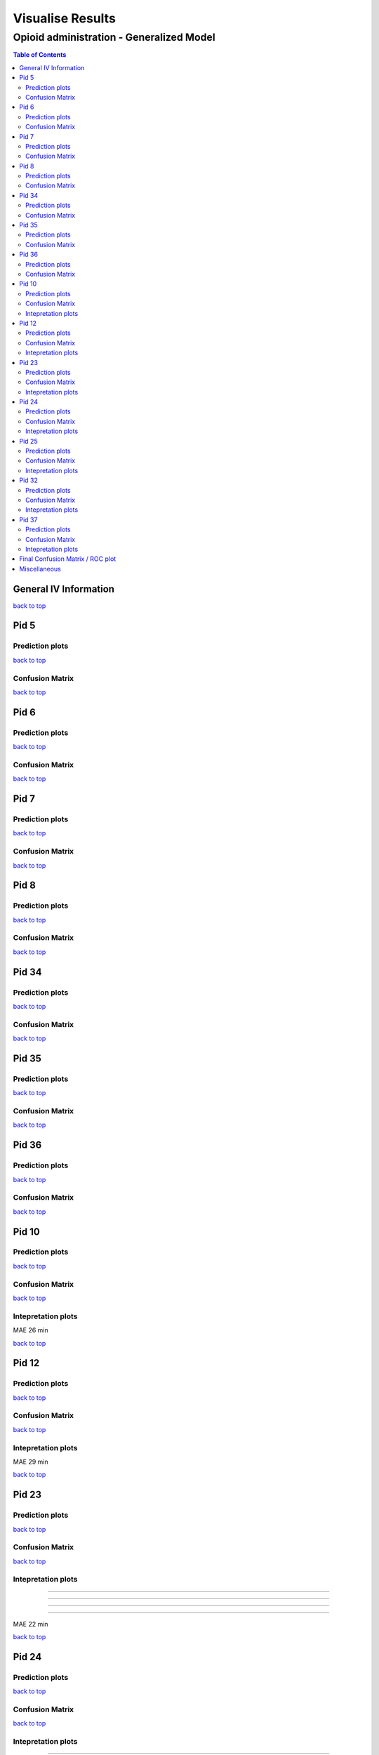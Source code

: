 ===================
Visualise Results
===================
.. _top:

------------------
Opioid administration - Generalized Model
------------------
.. contents:: Table of Contents
   :local:
   :depth: 2


General IV Information
===========

.. image:: Generalized_model/drug_type_data.png
	:align: right

.. image:: Generalized_model/subject_drug_data.png
	:align: right


`back to top <#top>`_


Pid 5
===========

Prediction plots
--------------------------


.. image:: Generalized_model/pid5/5_0.png
	:align: right

.. image:: Generalized_model/pid5/5_1.png
	:align: right

.. image:: Generalized_model/pid5/5_2.png
	:align: right

.. image:: Generalized_model/pid5/5_3.png
	:align: right

.. image:: Generalized_model/pid5/5_4.png
	:align: right

.. image:: Generalized_model/pid5/5_5.png
	:align: right

.. image:: Generalized_model/pid5/5_6.png
	:align: right

.. image:: Generalized_model/pid5/5_7.png
	:align: right

.. image:: Generalized_model/pid5/5_8.png
	:align: right

`back to top <#top>`_


Confusion Matrix
--------------------------

.. image:: Generalized_model/pid5/normalized_confusion_matrix.png
	:align: right


.. image:: Generalized_model/pid5/unnormalized_confusion_matrix.png
	:align: right


`back to top <#top>`_



Pid 6
===========
Prediction plots
--------------------------


.. image:: Generalized_model/pid6/6_0.png
	:align: right

.. image:: Generalized_model/pid6/6_1.png
	:align: right

.. image:: Generalized_model/pid6/6_2.png
	:align: right

.. image:: Generalized_model/pid6/6_3.png
	:align: right

.. image:: Generalized_model/pid6/6_4.png
	:align: right

.. image:: Generalized_model/pid6/6_5.png
	:align: right

`back to top <#top>`_

Confusion Matrix
--------------------------

.. image:: Generalized_model/pid6/normalized_confusion_matrix.png
	:align: right


.. image:: Generalized_model/pid6/unnormalized_confusion_matrix.png
	:align: right


`back to top <#top>`_

Pid 7
===========
Prediction plots
--------------------------


.. image:: Generalized_model/pid7/7_0.png
	:align: right

.. image:: Generalized_model/pid7/7_1.png
	:align: right

.. image:: Generalized_model/pid7/7_2.png
	:align: right

.. image:: Generalized_model/pid7/7_3.png
	:align: right

.. image:: Generalized_model/pid7/7_4.png
	:align: right


`back to top <#top>`_


Confusion Matrix
--------------------------

.. image:: Generalized_model/pid7/normalized_confusion_matrix.png
	:align: right


.. image:: Generalized_model/pid7/unnormalized_confusion_matrix.png
	:align: right


`back to top <#top>`_


Pid 8
===========
Prediction plots
--------------------------


.. image:: Generalized_model/pid8/8_0.png
	:align: right

.. image:: Generalized_model/pid8/8_1.png
	:align: right

.. image:: Generalized_model/pid8/8_2.png
	:align: right

.. image:: Generalized_model/pid8/8_3.png
	:align: right

.. image:: Generalized_model/pid8/8_4.png
	:align: right


`back to top <#top>`_


Confusion Matrix
--------------------------

.. image:: Generalized_model/pid8/normalized_confusion_matrix.png
	:align: right


.. image:: Generalized_model/pid8/unnormalized_confusion_matrix.png
	:align: right


`back to top <#top>`_

Pid 34
===========
Prediction plots
--------------------------


.. image:: Generalized_model/pid34/34_0.png
	:align: right

.. image:: Generalized_model/pid34/34_1.png
	:align: right

.. image:: Generalized_model/pid34/34_2.png
	:align: right

`back to top <#top>`_





Confusion Matrix
--------------------------

.. image:: Generalized_model/pid34/normalized_confusion_matrix.png
	:align: right


.. image:: Generalized_model/pid34/unnormalized_confusion_matrix.png
	:align: right


`back to top <#top>`_

Pid 35
===========
Prediction plots
--------------------------


.. image:: Generalized_model/pid35/35_0.png
	:align: right

.. image:: Generalized_model/pid35/35_1.png
	:align: right

.. image:: Generalized_model/pid35/35_2.png
	:align: right

`back to top <#top>`_




Confusion Matrix
--------------------------

.. image:: Generalized_model/pid35/normalized_confusion_matrix.png
	:align: right


.. image:: Generalized_model/pid35/unnormalized_confusion_matrix.png
	:align: right


`back to top <#top>`_



Pid 36
===========
Prediction plots
--------------------------


.. image:: Generalized_model/pid36/36_0.png
	:align: right

.. image:: Generalized_model/pid36/36_1.png
	:align: right

.. image:: Generalized_model/pid36/36_2.png
	:align: right

.. image:: Generalized_model/pid36/36_3.png
	:align: right


`back to top <#top>`_



Confusion Matrix
--------------------------

.. image:: Generalized_model/pid36/normalized_confusion_matrix.png
	:align: right


.. image:: Generalized_model/pid36/unnormalized_confusion_matrix.png
	:align: right


`back to top <#top>`_

Pid 10
===========

Prediction plots
--------------------------


.. image:: Generalized_model/pid10/10_day0.png
	:align: right

.. image:: Generalized_model/pid10/10_day1.png
	:align: right



`back to top <#top>`_

Confusion Matrix
--------------------------

.. image:: Generalized_model/pid10/normalized_confusion_matrix.png
	:align: right


.. image:: Generalized_model/pid10/unnormalized_confusion_matrix.png
	:align: right


`back to top <#top>`_

Intepretation	 plots
--------------------------

.. image:: Generalized_model/pid10/10_7.png
	:align: right

.. image:: Generalized_model/pid10/10_8.png
	:align: right

MAE 26 min

`back to top <#top>`_

Pid 12
===========

Prediction plots
--------------------------


.. image:: Generalized_model/pid12/12_day1.png
	:align: right

.. image:: Generalized_model/pid12/12_day2.png
	:align: right



`back to top <#top>`_

Confusion Matrix
--------------------------

.. image:: Generalized_model/pid12/normalized_confusion_matrix.png
	:align: right


.. image:: Generalized_model/pid12/unnormalized_confusion_matrix.png
	:align: right


`back to top <#top>`_


Intepretation	 plots
--------------------------

.. image:: Generalized_model/pid12/12_0.png
	:align: right

.. image:: Generalized_model/pid12/12_13.png
	:align: right

.. image:: Generalized_model/pid12/12_7.png
	:align: right

MAE 29 min

`back to top <#top>`_


Pid 23
===========


Prediction plots
--------------------------


.. image:: Generalized_model/pid23/23_day0.png
	:align: right

.. image:: Generalized_model/pid23/23_day1.png
	:align: right

.. image:: Generalized_model/pid23/23_day2.png
	:align: right

.. image:: Generalized_model/pid23/23_day3.png
	:align: right

`back to top <#top>`_

Confusion Matrix
--------------------------

.. image:: Generalized_model/pid23/normalized_confusion_matrix.png
	:align: right


.. image:: Generalized_model/pid23/unnormalized_confusion_matrix.png
	:align: right


`back to top <#top>`_


Intepretation	 plots
--------------------------

.. image:: Generalized_model/pid23/23_5.png
	:align: right

____

.. image:: Generalized_model/pid23/23_24.png
	:align: right
____

.. image:: Generalized_model/pid23/23_13.png
	:align: right
____

.. image:: Generalized_model/pid23/23_10.png
	:align: right
____

MAE 22 min

`back to top <#top>`_


Pid 24
===========

Prediction plots
--------------------------


.. image:: Generalized_model/pid24/24_day1.png
	:align: right

.. image:: Generalized_model/pid24/24_day2.png
	:align: right



`back to top <#top>`_

Confusion Matrix
--------------------------

.. image:: Generalized_model/pid24/normalized_confusion_matrix.png
	:align: right


.. image:: Generalized_model/pid24/unnormalized_confusion_matrix.png
	:align: right


`back to top <#top>`_

Intepretation	 plots
--------------------------

.. image:: Generalized_model/pid24/24_6.png
	:align: right

____

.. image:: Generalized_model/pid24/24_5.png
	:align: right



MAE 21 min

`back to top <#top>`_



Pid 25
===========

Prediction plots
--------------------------


.. image:: Generalized_model/pid25/25_day0.png
	:align: right

.. image:: Generalized_model/pid25/25_day1.png
	:align: right

.. image:: Generalized_model/pid25/25_day2.png
	:align: right



`back to top <#top>`_

Confusion Matrix
--------------------------

.. image:: Generalized_model/pid25/normalized_confusion_matrix.png
	:align: right


.. image:: Generalized_model/pid25/unnormalized_confusion_matrix.png
	:align: right


`back to top <#top>`_

Intepretation	 plots
--------------------------

.. image:: Generalized_model/pid25/25_10.png
	:align: right

____

.. image:: Generalized_model/pid25/25_8.png
	:align: right

____

.. image:: Generalized_model/pid25/25_6.png
	:align: right




MAE 15 min

`back to top <#top>`_


Pid 32
===========

Prediction plots
--------------------------


.. image:: Generalized_model/pid32/32_day0.png
	:align: right

.. image:: Generalized_model/pid32/32_day1.png
	:align: right

.. image:: Generalized_model/pid32/32_day2.png
	:align: right



`back to top <#top>`_

Confusion Matrix
--------------------------

.. image:: Generalized_model/pid32/normalized_confusion_matrix.png
	:align: right


.. image:: Generalized_model/pid32/unnormalized_confusion_matrix.png
	:align: right


`back to top <#top>`_

Intepretation	 plots
--------------------------

.. image:: Generalized_model/pid32/32_4.png
	:align: right

____

.. image:: Generalized_model/pid32/32_6.png
	:align: right



MAE 23 min

`back to top <#top>`_


Pid 37
===========

Prediction plots
--------------------------


.. image:: Generalized_model/pid37/37_day0.png
	:align: right


`back to top <#top>`_

Confusion Matrix
--------------------------

.. image:: Generalized_model/pid37/normalized_confusion_matrix.png
	:align: right


.. image:: Generalized_model/pid37/unnormalized_confusion_matrix.png
	:align: right


`back to top <#top>`_

Intepretation	 plots
--------------------------

.. image:: Generalized_model/pid37/37_3.png
	:align: right

____

.. image:: Generalized_model/pid37/37_4.png
	:align: right



MAE 31 min

`back to top <#top>`_


Final Confusion Matrix / ROC plot
===========


--------------------------

.. image:: Generalized_model/normalized_confusion_matrix.png
	:align: right


.. image:: Generalized_model/unnormalized_confusion_matrix.png
	:align: right



.. image:: Generalized_model/ROC_all.png
	:align: right



`back to top <#top>`_

Miscellaneous
===========

--------------------------

.. image:: Generalized_model/barplot_series_len.png
	:align: right


`back to top <#top>`_